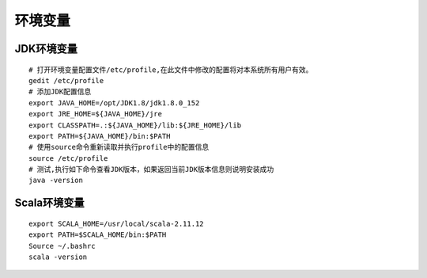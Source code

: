 .. role:: raw-html-m2r(raw)
   :format: html

环境变量
================

JDK环境变量
^^^^^^^^^^^^^^
::

    # 打开环境变量配置文件/etc/profile,在此文件中修改的配置将对本系统所有用户有效。
    gedit /etc/profile
    # 添加JDK配置信息
    export JAVA_HOME=/opt/JDK1.8/jdk1.8.0_152
    export JRE_HOME=${JAVA_HOME}/jre
    export CLASSPATH=.:${JAVA_HOME}/lib:${JRE_HOME}/lib
    export PATH=${JAVA_HOME}/bin:$PATH
    # 使用source命令重新读取并执行profile中的配置信息
    source /etc/profile
    # 测试,执行如下命令查看JDK版本，如果返回当前JDK版本信息则说明安装成功
    java -version



Scala环境变量
^^^^^^^^^^^^^^
::

    export SCALA_HOME=/usr/local/scala-2.11.12
    export PATH=$SCALA_HOME/bin:$PATH
    Source ~/.bashrc
    scala -version
